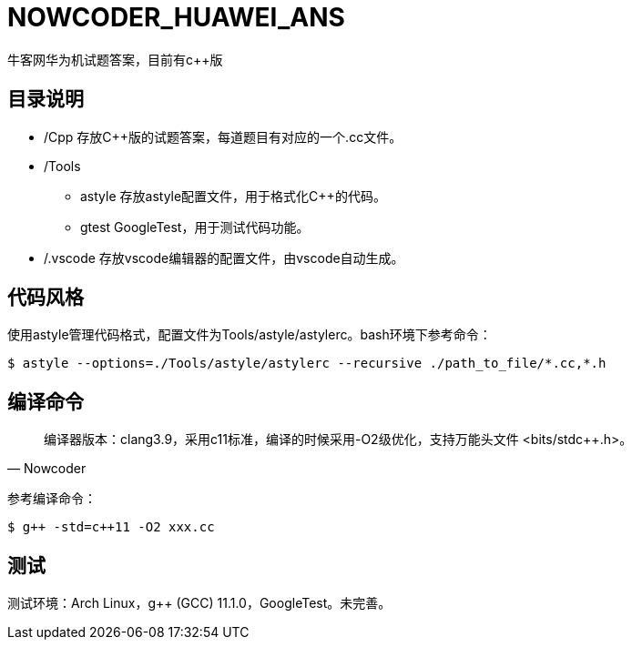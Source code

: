 = NOWCODER_HUAWEI_ANS

牛客网华为机试题答案，目前有c++版

== 目录说明

* /Cpp 存放C++版的试题答案，每道题目有对应的一个.cc文件。
* /Tools 
** astyle 存放astyle配置文件，用于格式化C++的代码。
** gtest GoogleTest，用于测试代码功能。
* /.vscode 存放vscode编辑器的配置文件，由vscode自动生成。

== 代码风格

使用astyle管理代码格式，配置文件为Tools/astyle/astylerc。bash环境下参考命令：

[source,bash]
----
$ astyle --options=./Tools/astyle/astylerc --recursive ./path_to_file/*.cc,*.h
----

== 编译命令

[quote, Nowcoder]
编译器版本：clang++3.9，采用c++11标准，编译的时候采用-O2级优化，支持万能头文件 <bits/stdc++.h>。

参考编译命令：
[source,bash]
----
$ g++ -std=c++11 -O2 xxx.cc
----

== 测试

测试环境：Arch Linux，g++ (GCC) 11.1.0，GoogleTest。未完善。

////
AsciiDoc 语法快速参考
https://asciidoctor.cn/docs/asciidoc-syntax-quick-reference/index.html
////
